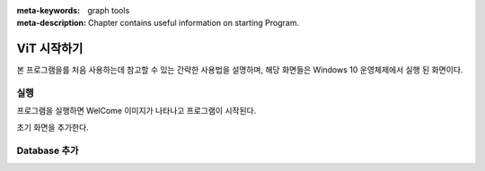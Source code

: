 
:meta-keywords: graph tools
:meta-description: Chapter contains useful information on starting Program.

********
ViT 시작하기
********

본 프로그램을를 처음 사용하는데 참고할 수 있는 간략한 사용법을 설명하며, 해당 화면들은 Windows 10 운영체제에서 실행 된 화면이다.

실행
=========

프로그램을 실행하면 WelCome 이미지가 나타나고 프로그램이 시작된다.

.. image:: /images/start/splash.bmp

초기 화면을 추가한다.

Database 추가
========